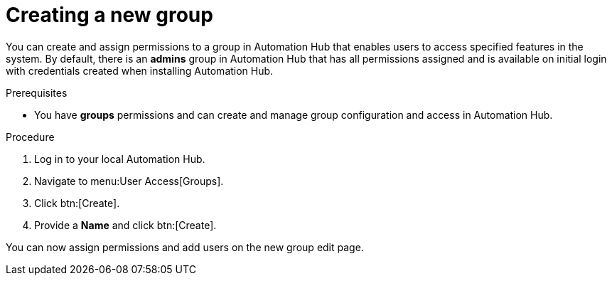 // Module included in the following assemblies:
// obtaining-token/master.adoc
[id="proc-create-group"]

= Creating a new group

You can create and assign permissions to a group in Automation Hub that enables users to access specified features in the system. By default, there is an *admins* group in Automation Hub that has all permissions assigned and is available on initial login with credentials created when installing Automation Hub.

.Prerequisites

* You have *groups* permissions and can create and manage group configuration and access in Automation Hub.

.Procedure
. Log in to your local Automation Hub.
. Navigate to menu:User Access[Groups].
. Click btn:[Create].
. Provide a *Name* and click btn:[Create].

You can now assign permissions and add users on the new group edit page.

